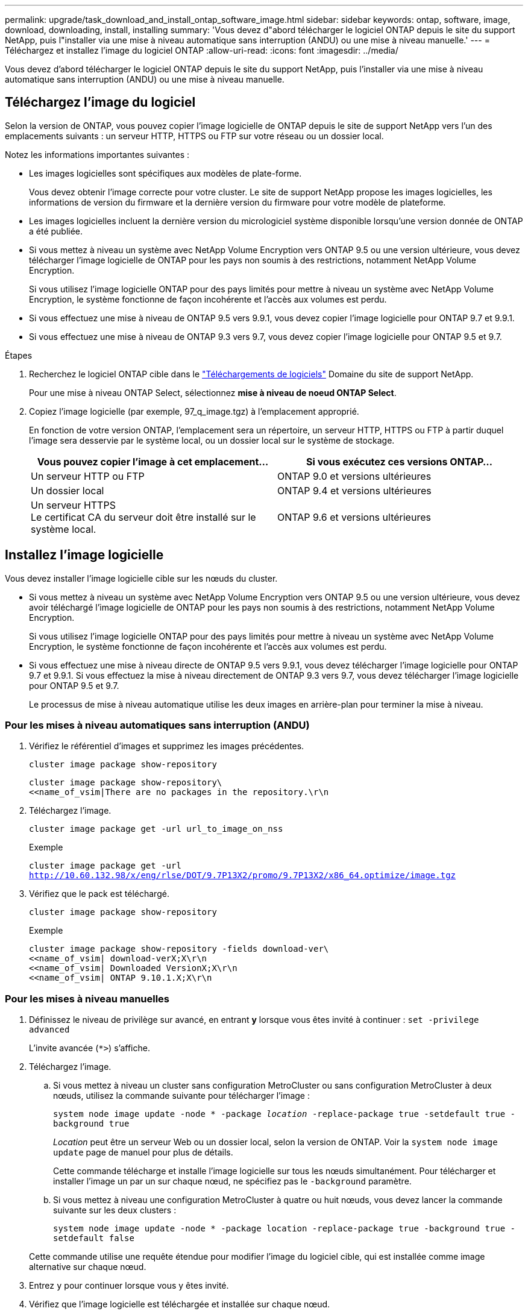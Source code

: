 ---
permalink: upgrade/task_download_and_install_ontap_software_image.html 
sidebar: sidebar 
keywords: ontap, software, image, download, downloading, install, installing 
summary: 'Vous devez d"abord télécharger le logiciel ONTAP depuis le site du support NetApp, puis l"installer via une mise à niveau automatique sans interruption (ANDU) ou une mise à niveau manuelle.' 
---
= Téléchargez et installez l'image du logiciel ONTAP
:allow-uri-read: 
:icons: font
:imagesdir: ../media/


[role="lead"]
Vous devez d'abord télécharger le logiciel ONTAP depuis le site du support NetApp, puis l'installer via une mise à niveau automatique sans interruption (ANDU) ou une mise à niveau manuelle.



== Téléchargez l'image du logiciel

Selon la version de ONTAP, vous pouvez copier l'image logicielle de ONTAP depuis le site de support NetApp vers l'un des emplacements suivants : un serveur HTTP, HTTPS ou FTP sur votre réseau ou un dossier local.

Notez les informations importantes suivantes :

* Les images logicielles sont spécifiques aux modèles de plate-forme.
+
Vous devez obtenir l'image correcte pour votre cluster. Le site de support NetApp propose les images logicielles, les informations de version du firmware et la dernière version du firmware pour votre modèle de plateforme.

* Les images logicielles incluent la dernière version du micrologiciel système disponible lorsqu'une version donnée de ONTAP a été publiée.
* Si vous mettez à niveau un système avec NetApp Volume Encryption vers ONTAP 9.5 ou une version ultérieure, vous devez télécharger l'image logicielle de ONTAP pour les pays non soumis à des restrictions, notamment NetApp Volume Encryption.
+
Si vous utilisez l'image logicielle ONTAP pour des pays limités pour mettre à niveau un système avec NetApp Volume Encryption, le système fonctionne de façon incohérente et l'accès aux volumes est perdu.

* Si vous effectuez une mise à niveau de ONTAP 9.5 vers 9.9.1, vous devez copier l'image logicielle pour ONTAP 9.7 et 9.9.1.
* Si vous effectuez une mise à niveau de ONTAP 9.3 vers 9.7, vous devez copier l'image logicielle pour ONTAP 9.5 et 9.7.


.Étapes
. Recherchez le logiciel ONTAP cible dans le link:https://mysupport.netapp.com/site/products/all/details/ontap9/downloads-tab["Téléchargements de logiciels"] Domaine du site de support NetApp.
+
Pour une mise à niveau ONTAP Select, sélectionnez *mise à niveau de noeud ONTAP Select*.

. Copiez l'image logicielle (par exemple, 97_q_image.tgz) à l'emplacement approprié.
+
En fonction de votre version ONTAP, l'emplacement sera un répertoire, un serveur HTTP, HTTPS ou FTP à partir duquel l'image sera desservie par le système local, ou un dossier local sur le système de stockage.

+
[cols="2"]
|===
| Vous pouvez copier l'image à cet emplacement... | Si vous exécutez ces versions ONTAP... 


| Un serveur HTTP ou FTP | ONTAP 9.0 et versions ultérieures 


| Un dossier local | ONTAP 9.4 et versions ultérieures 


| Un serveur HTTPS +
Le certificat CA du serveur doit être installé sur le système local. | ONTAP 9.6 et versions ultérieures 
|===




== Installez l'image logicielle

Vous devez installer l'image logicielle cible sur les nœuds du cluster.

* Si vous mettez à niveau un système avec NetApp Volume Encryption vers ONTAP 9.5 ou une version ultérieure, vous devez avoir téléchargé l'image logicielle de ONTAP pour les pays non soumis à des restrictions, notamment NetApp Volume Encryption.
+
Si vous utilisez l'image logicielle ONTAP pour des pays limités pour mettre à niveau un système avec NetApp Volume Encryption, le système fonctionne de façon incohérente et l'accès aux volumes est perdu.

* Si vous effectuez une mise à niveau directe de ONTAP 9.5 vers 9.9.1, vous devez télécharger l'image logicielle pour ONTAP 9.7 et 9.9.1.  Si vous effectuez la mise à niveau directement de ONTAP 9.3 vers 9.7, vous devez télécharger l'image logicielle pour ONTAP 9.5 et 9.7.
+
Le processus de mise à niveau automatique utilise les deux images en arrière-plan pour terminer la mise à niveau.





=== Pour les mises à niveau automatiques sans interruption (ANDU)

. Vérifiez le référentiel d'images et supprimez les images précédentes.
+
`cluster image package show-repository`

+
[listing]
----
cluster image package show-repository\
<<name_of_vsim|There are no packages in the repository.\r\n
----
. Téléchargez l'image.
+
`cluster image package get -url url_to_image_on_nss`

+
.Exemple
`cluster image package get -url http://10.60.132.98/x/eng/rlse/DOT/9.7P13X2/promo/9.7P13X2/x86_64.optimize/image.tgz`

. Vérifiez que le pack est téléchargé.
+
`cluster image package show-repository`

+
.Exemple
[listing]
----
cluster image package show-repository -fields download-ver\
<<name_of_vsim| download-verX;X\r\n
<<name_of_vsim| Downloaded VersionX;X\r\n
<<name_of_vsim| ONTAP 9.10.1.X;X\r\n
----




=== Pour les mises à niveau manuelles

. Définissez le niveau de privilège sur avancé, en entrant *y* lorsque vous êtes invité à continuer : `set -privilege advanced`
+
L'invite avancée (`*>`) s'affiche.

. Téléchargez l'image.
+
.. Si vous mettez à niveau un cluster sans configuration MetroCluster ou sans configuration MetroCluster à deux nœuds, utilisez la commande suivante pour télécharger l'image :
+
`system node image update -node * -package _location_ -replace-package true -setdefault true -background true`

+
_Location_ peut être un serveur Web ou un dossier local, selon la version de ONTAP. Voir la `system node image update` page de manuel pour plus de détails.

+
Cette commande télécharge et installe l'image logicielle sur tous les nœuds simultanément. Pour télécharger et installer l'image un par un sur chaque nœud, ne spécifiez pas le `-background` paramètre.

.. Si vous mettez à niveau une configuration MetroCluster à quatre ou huit nœuds, vous devez lancer la commande suivante sur les deux clusters :
+
`system node image update -node * -package location -replace-package true -background true -setdefault false`

+
Cette commande utilise une requête étendue pour modifier l'image du logiciel cible, qui est installée comme image alternative sur chaque nœud.



. Entrez `y` pour continuer lorsque vous y êtes invité.
. Vérifiez que l'image logicielle est téléchargée et installée sur chaque nœud.
+
`system node image show-update-progress -node *`

+
Cette commande affiche l'état actuel du téléchargement et de l'installation de l'image logicielle. Vous devez continuer à exécuter cette commande jusqu'à ce que tous les nœuds signalent un *Run Status* de *unch* et un *Exit Status* de *Success*.

+
La commande de mise à jour de l'image du nœud système peut échouer et afficher des messages d'erreur ou d'avertissement. Après avoir résolu les erreurs ou les avertissements, vous pouvez relancer la commande.

+
Cet exemple montre un cluster à deux nœuds dans lequel l'image logicielle est téléchargée et installée correctement sur les deux nœuds :

+
[listing]
----
cluster1::*> system node image show-update-progress -node *
There is no update/install in progress
Status of most recent operation:
        Run Status:     Exited
        Exit Status:    Success
        Phase:          Run Script
        Exit Message:   After a clean shutdown, image2 will be set as the default boot image on node0.
There is no update/install in progress
Status of most recent operation:
        Run Status:     Exited
        Exit Status:    Success
        Phase:          Run Script
        Exit Message:   After a clean shutdown, image2 will be set as the default boot image on node1.
2 entries were acted on.
----

